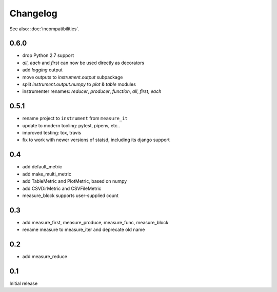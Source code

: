 Changelog
=========
See also: :doc:`incompatibilities`.

0.6.0
-----
* drop Python 2.7 support
* `all`, `each` and `first` can now be used directly as decorators
* add `logging` output
* move outputs to `instrument.output` subpackage
* split `instrument.output.numpy` to `plot` & `table` modules
* instrumenter renames: `reducer`, `producer`, `function`, `all`, `first`, `each`

0.5.1
-----
* rename project to ``instrument`` from ``measure_it``
* update to modern tooling: pytest, pipenv, etc..
* improved testing: tox, travis
* fix to work with newer versions of statsd, including its django support

0.4
---
* add default_metric
* add make_multi_metric
* add TableMetric and PlotMetric, based on numpy
* add CSVDirMetric and CSVFileMetric
* measure_block supports user-supplied count

0.3
---
* add measure_first, measure_produce, measure_func, measure_block
* rename measure to measure_iter and deprecate old name

0.2
---
* add measure_reduce

0.1
---
Initial release
